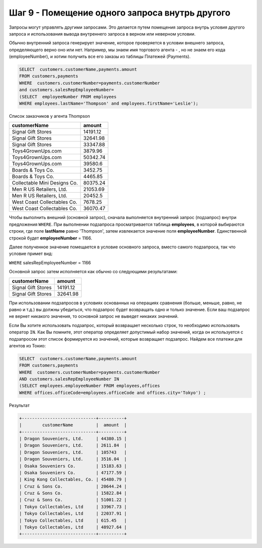 Шаг 9 - Помещение одного запроса внутрь другого
--------------------------------------


Запросы могут управлять другими запросами. Это делается путем помещения запроса
внутрь условия другого запроса и использования вывода внутреннего запроса в верном
или неверном условии.

Обычно внутренний запроса генерирует значение, которое проверяется в условии внешнего
запроса, определяющего верно оно или нет. Например, мы знаем имя торгового агента -
, но не знаем его кода (employeeNumber), и хотим получить все его заказы из таблицы Платежей (Payments).


.. code-block:: sql

    SELECT  customers.customerName,payments.amount
    FROM customers,payments
    WHERE  customers.customerNumber=payments.customerNumber
    and customers.salesRepEmployeeNumber=
    (SELECT  employeeNumber FROM employees
    WHERE employees.lastName='Thompson' and employees.firstName='Leslie');


Список заказчиков у агента Thompson

+------------------------------+----------+
|         customerName         |  amount  |
+==============================+==========+
| Signal Gift Stores           | 14191.12 |
+------------------------------+----------+
| Signal Gift Stores           | 32641.98 |
+------------------------------+----------+
| Signal Gift Stores           | 33347.88 |
+------------------------------+----------+
| Toys4GrownUps.com            | 3879.96  |
+------------------------------+----------+
| Toys4GrownUps.com            | 50342.74 |
+------------------------------+----------+
| Toys4GrownUps.com            | 39580.6  |
+------------------------------+----------+
| Boards & Toys Co.            | 3452.75  |
+------------------------------+----------+
| Boards & Toys Co.            | 4465.85  |
+------------------------------+----------+
| Collectable Mini Designs Co. | 80375.24 |
+------------------------------+----------+
| Men R US Retailers, Ltd.     | 21053.69 |
+------------------------------+----------+
| Men R US Retailers, Ltd.     | 20452.5  |
+------------------------------+----------+
| West Coast Collectables Co.  | 7678.25  |
+------------------------------+----------+
| West Coast Collectables Co.  | 36070.47 |
+------------------------------+----------+


Чтобы выполнить внешний (основной запрос), сначала выполняется внутренний запрос
(подзапрос) внутри предложения ``WHERE``. При выполнении подзапроса просматривается
таблица **employees**, в которой выбираются строки, где поле **lastName** равно 'Thompson',
затем извлекается значение поля **employeeNumber**. Единственной строкой будет
**employeeNumber** = 1166.

Далее полученное значение помещается в условие основного запроса, вместо самого
подзапроса, так что условие примет вид:

``WHERE`` salesRepEmployeeNumber = 1166

Основной запрос затем исполняется как обычно со следующими результатами:

+------------------------------+----------+
|         customerName         |  amount  |
+==============================+==========+
| Signal Gift Stores           | 14191.12 |
+------------------------------+----------+
| Signal Gift Stores           | 32641.98 |
+------------------------------+----------+

При использовании подзапросов в условиях основанных на операциях сравнения
(больше, меньше, равно, не равно и т.д.) вы должны убедиться, что подзапрос будет
возвращать одно и только значение. Если ваш подзапрос не вернет никакого значения,
то основной запрос не выведет никаких значений.

Если Вы хотите использовать подзапрос, который возвращает несколько строк,
то необходимо использовать оператор ``IN``. Как Вы помните, этот оператор
определяет допустимый набор значений, когда он используется с подзапросом этот
список формируется из значений, которые возвращает подзапрос.
Найдем все платежи для агентов из Токио:


.. code-block:: sql


    SELECT  customers.customerName,payments.amount
    FROM customers,payments
    WHERE  customers.customerNumber=payments.customerNumber
    AND customers.salesRepEmployeeNumber IN
    (SELECT employees.employeeNumber FROM employees,offices
    WHERE offices.officeCode=employees.officeCode and offices.city='Tokyo') ;

Результат

.. code-block:: sql


    +-----------------------------+----------+
    |        customerName         |  amount  |
    +-----------------------------+----------+
    | Dragon Souveniers, Ltd.     | 44380.15 |
    | Dragon Souveniers, Ltd.     | 2611.84  |
    | Dragon Souveniers, Ltd.     | 105743   |
    | Dragon Souveniers, Ltd.     | 3516.04  |
    | Osaka Souveniers Co.        | 15183.63 |
    | Osaka Souveniers Co.        | 47177.59 |
    | King Kong Collectables, Co. | 45480.79 |
    | Cruz & Sons Co.             | 20644.24 |
    | Cruz & Sons Co.             | 15822.84 |
    | Cruz & Sons Co.             | 51001.22 |
    | Tokyo Collectables, Ltd     | 33967.73 |
    | Tokyo Collectables, Ltd     | 22037.91 |
    | Tokyo Collectables, Ltd     | 615.45   |
    | Tokyo Collectables, Ltd     | 48927.64 |
    +-----------------------------+----------+

